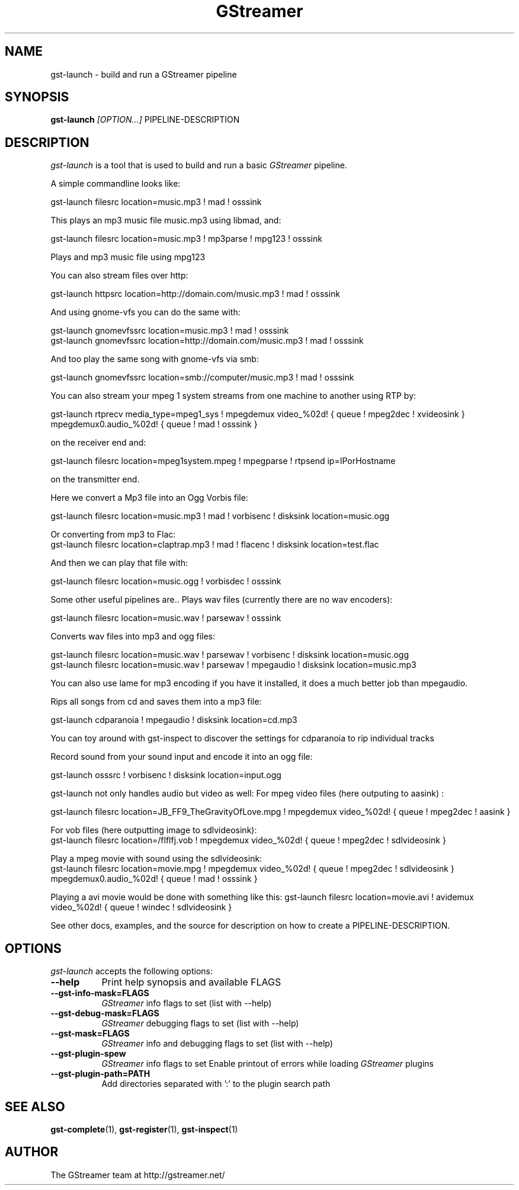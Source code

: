 .TH "GStreamer" "1" "March 2001"
.SH "NAME"
gst\-launch \- build and run a GStreamer pipeline
.SH "SYNOPSIS"
\fBgst\-launch\fR \fI[OPTION...]\fR PIPELINE\-DESCRIPTION
.SH "DESCRIPTION"
.LP 
\fIgst\-launch\fP is a tool that is used to build and run a basic \fIGStreamer\fP pipeline.

A simple commandline looks like:

 gst\-launch filesrc location=music.mp3 ! mad ! osssink

This plays an mp3 music file music.mp3 using libmad, and:

 gst\-launch filesrc location=music.mp3 ! mp3parse ! mpg123 ! osssink

Plays and mp3 music file using mpg123

You can also stream files over http:

 gst\-launch httpsrc location=http://domain.com/music.mp3 ! mad ! osssink

And using gnome\-vfs you can do the same with:

 gst\-launch gnomevfssrc location=music.mp3 ! mad ! osssink
 gst\-launch gnomevfssrc location=http://domain.com/music.mp3 ! mad ! osssink

And too play the same song with gnome\-vfs via smb:

 gst\-launch gnomevfssrc location=smb://computer/music.mp3 ! mad ! osssink

You can also stream your mpeg 1 system streams from one machine to another using RTP by:
 
 gst\-launch rtprecv media_type=mpeg1_sys ! mpegdemux video_%02d! { queue ! mpeg2dec ! xvideosink } mpegdemux0.audio_%02d! { queue ! mad ! osssink }

on the receiver end and:

 gst\-launch filesrc location=mpeg1system.mpeg ! mpegparse ! rtpsend ip=IPorHostname

on the transmitter end.

Here we convert a Mp3 file into an Ogg Vorbis file:

 gst\-launch filesrc location=music.mp3 ! mad ! vorbisenc ! disksink location=music.ogg

Or converting from mp3 to Flac:
 gst\-launch filesrc location=claptrap.mp3 ! mad ! flacenc ! disksink location=test.flac

And then we can play that file with:

 gst\-launch filesrc location=music.ogg ! vorbisdec ! osssink

Some other useful pipelines are..
Plays wav files (currently there are no wav encoders):

 gst\-launch filesrc location=music.wav ! parsewav ! osssink

Converts wav files into mp3 and ogg files:

 gst\-launch filesrc location=music.wav ! parsewav ! vorbisenc ! disksink location=music.ogg
 gst\-launch filesrc location=music.wav ! parsewav ! mpegaudio ! disksink location=music.mp3

You can also use lame for mp3 encoding if you have it installed, it does a 
much better job than mpegaudio.

Rips all songs from cd and saves them into a mp3 file:

 gst\-launch cdparanoia ! mpegaudio ! disksink location=cd.mp3

You can toy around with gst\-inspect to discover the settings for 
cdparanoia to rip individual tracks

Record sound from your sound input and encode it into an ogg file:

 gst\-launch osssrc ! vorbisenc ! disksink location=input.ogg

gst\-launch not only handles audio but video as well:
For mpeg video files (here outputing to aasink) :

 gst\-launch filesrc location=JB_FF9_TheGravityOfLove.mpg ! mpegdemux video_%02d! { queue ! mpeg2dec ! aasink }

For vob files (here outputting image to sdlvideosink): 
 gst\-launch filesrc location=/flflfj.vob ! mpegdemux video_%02d! { queue ! mpeg2dec ! sdlvideosink }

Play a mpeg movie with sound using the sdlvideosink:
 gst\-launch filesrc location=movie.mpg ! mpegdemux video_%02d! { queue ! mpeg2dec ! sdlvideosink } mpegdemux0.audio_%02d! { queue ! mad ! osssink }

Playing a avi movie would be done with something like this:
gst\-launch filesrc location=movie.avi ! avidemux video_%02d! { queue ! windec ! sdlvideosink }

See other docs, examples, and the source for description on how to
create a PIPELINE\-DESCRIPTION.
.
.SH "OPTIONS"
.l
\fIgst\-launch\fP accepts the following options:
.TP 8
.B  \-\-help
Print help synopsis and available FLAGS
.TP 8
.B  \-\-gst\-info\-mask=FLAGS
\fIGStreamer\fP info flags to set (list with \-\-help)
.TP 8
.B  \-\-gst\-debug\-mask=FLAGS
\fIGStreamer\fP debugging flags to set (list with \-\-help)
.TP 8
.B  \-\-gst\-mask=FLAGS
\fIGStreamer\fP info and debugging flags to set (list with \-\-help)
.TP 8
.B  \-\-gst\-plugin\-spew
\fIGStreamer\fP info flags to set
Enable printout of errors while loading \fIGStreamer\fP plugins
.TP 8
.B  \-\-gst\-plugin\-path=PATH
Add directories separated with ':' to the plugin search path
.SH "SEE ALSO"
.BR gst\-complete (1),
.BR gst\-register (1),
.BR gst\-inspect (1)
.SH "AUTHOR"
The GStreamer team at http://gstreamer.net/
